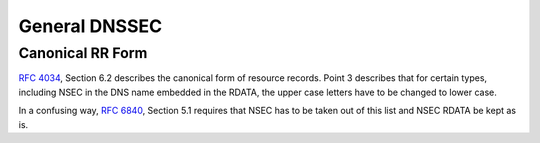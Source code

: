 General DNSSEC
--------------

Canonical RR Form
^^^^^^^^^^^^^^^^^

`RFC 4034 <https://www.rfc-editor.org/info/rfc4034>`_, Section 6.2
describes the canonical form of resource records.
Point 3 describes that for certain types, including NSEC in the DNS name
embedded in the RDATA, the upper case letters have to be changed to lower
case.

In a confusing way, `RFC 6840 <https://www.rfc-editor.org/info/rfc6840>`_,
Section 5.1 requires that NSEC has to be taken out of this list and
NSEC RDATA be kept as is.

